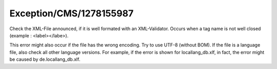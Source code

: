 .. _firstHeading:

Exception/CMS/1278155987
========================

Check the XML-File announced, if it is well formated with an
XML-Validator. Occurs when a tag name is not well closed (example :
<label></labe>).

This error might also occur if the file has the wrong encoding. Try to
use UTF-8 (without BOM). If the file is a language file, also check all
other language versions. For example, if the error is shown for
locallang_db.xlf, in fact, the error might be caused by
de.locallang_db.xlf.
